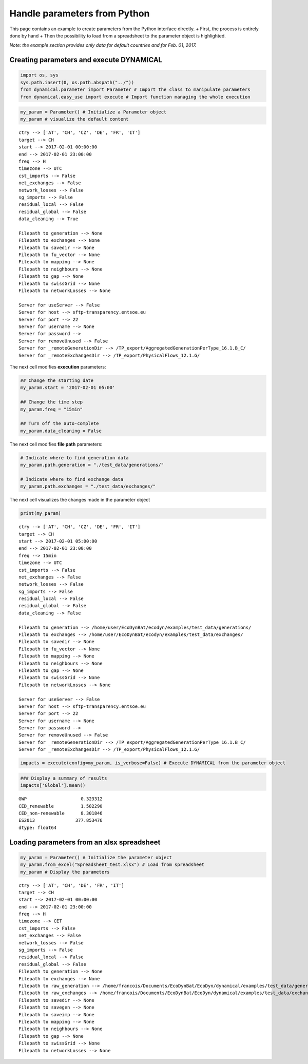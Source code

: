 Handle parameters from Python
=============================

This page contains an example to create parameters from the Python
interface directly. + First, the process is entirely done by hand + Then
the possibility to load from a spreadsheet to the parameter object is
highlighted.

*Note: the example section provides only data for default countries and
for Feb. 01, 2017.*

Creating parameters and execute DYNAMICAL
-----------------------------------------

.. code:: ipython3

    import os, sys
    sys.path.insert(0, os.path.abspath("../"))
    from dynamical.parameter import Parameter # Import the class to manipulate parameters
    from dynamical.easy_use import execute # Import function managing the whole execution

.. code:: ipython3

    my_param = Parameter() # Initialize a Parameter object
    my_param # visualize the default content




.. parsed-literal::

    ctry --> ['AT', 'CH', 'CZ', 'DE', 'FR', 'IT']
    target --> CH
    start --> 2017-02-01 00:00:00
    end --> 2017-02-01 23:00:00
    freq --> H
    timezone --> UTC
    cst_imports --> False
    net_exchanges --> False
    network_losses --> False
    sg_imports --> False
    residual_local --> False
    residual_global --> False
    data_cleaning --> True
    
    Filepath to generation --> None
    Filepath to exchanges --> None
    Filepath to savedir --> None
    Filepath to fu_vector --> None
    Filepath to mapping --> None
    Filepath to neighbours --> None
    Filepath to gap --> None
    Filepath to swissGrid --> None
    Filepath to networkLosses --> None
     
    Server for useServer --> False
    Server for host --> sftp-transparency.entsoe.eu
    Server for port --> 22
    Server for username --> None
    Server for password --> 
    Server for removeUnused --> False
    Server for _remoteGenerationDir --> /TP_export/AggregatedGenerationPerType_16.1.B_C/
    Server for _remoteExchangesDir --> /TP_export/PhysicalFlows_12.1.G/



The next cell modifies \ **execution**\  parameters:

.. code:: ipython3

    ## Change the starting date
    my_param.start = '2017-02-01 05:00'
    
    ## Change the time step
    my_param.freq = "15min"
    
    ## Turn off the auto-complete
    my_param.data_cleaning = False

The next cell modifies \ **file path**\  parameters:

.. code:: ipython3

    # Indicate where to find generation data
    my_param.path.generation = "./test_data/generations/"
    
    # Indicate where to find exchange data
    my_param.path.exchanges = "./test_data/exchanges/"

The next cell visualizes the changes made in the parameter object

.. code:: ipython3

    print(my_param)


.. parsed-literal::

    ctry --> ['AT', 'CH', 'CZ', 'DE', 'FR', 'IT']
    target --> CH
    start --> 2017-02-01 05:00:00
    end --> 2017-02-01 23:00:00
    freq --> 15min
    timezone --> UTC
    cst_imports --> False
    net_exchanges --> False
    network_losses --> False
    sg_imports --> False
    residual_local --> False
    residual_global --> False
    data_cleaning --> False
    
    Filepath to generation --> /home/user/EcoDynBat/ecodyn/examples/test_data/generations/
    Filepath to exchanges --> /home/user/EcoDynBat/ecodyn/examples/test_data/exchanges/
    Filepath to savedir --> None
    Filepath to fu_vector --> None
    Filepath to mapping --> None
    Filepath to neighbours --> None
    Filepath to gap --> None
    Filepath to swissGrid --> None
    Filepath to networkLosses --> None
     
    Server for useServer --> False
    Server for host --> sftp-transparency.entsoe.eu
    Server for port --> 22
    Server for username --> None
    Server for password --> 
    Server for removeUnused --> False
    Server for _remoteGenerationDir --> /TP_export/AggregatedGenerationPerType_16.1.B_C/
    Server for _remoteExchangesDir --> /TP_export/PhysicalFlows_12.1.G/
    


.. code:: ipython3

    impacts = execute(config=my_param, is_verbose=False) # Execute DYNAMICAL from the parameter object

.. code:: ipython3

    ### Display a summary of results
    impacts['Global'].mean()




.. parsed-literal::

    GWP                    0.323312
    CED_renewable          1.582290
    CED_non-renewable      8.301846
    ES2013               377.853476
    dtype: float64



Loading parameters from an xlsx spreadsheet
-------------------------------------------

.. code:: ipython3

    my_param = Parameter() # Initialize the parameter object
    my_param.from_excel("Spreadsheet_test.xlsx") # Load from spreadsheet
    my_param # Display the parameters




.. parsed-literal::

    ctry --> ['AT', 'CH', 'DE', 'FR', 'IT']
    target --> CH
    start --> 2017-02-01 00:00:00
    end --> 2017-02-01 23:00:00
    freq --> H
    timezone --> CET
    cst_imports --> False
    net_exchanges --> False
    network_losses --> False
    sg_imports --> False
    residual_local --> False
    residual_global --> False
    Filepath to generation --> None
    Filepath to exchanges --> None
    Filepath to raw_generation --> /home/francois/Documents/EcoDynBat/EcoDyn/dynamical/examples/test_data/generations/
    Filepath to raw_exchanges --> /home/francois/Documents/EcoDynBat/EcoDyn/dynamical/examples/test_data/exchanges/
    Filepath to savedir --> None
    Filepath to savegen --> None
    Filepath to saveimp --> None
    Filepath to mapping --> None
    Filepath to neighbours --> None
    Filepath to gap --> None
    Filepath to swissGrid --> None
    Filepath to networkLosses --> None



